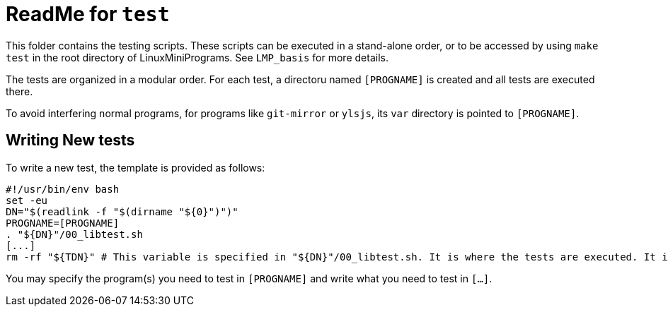 = ReadMe for `test`

This folder contains the testing scripts. These scripts can be executed in a stand-alone order, or to be accessed by using `make test` in the root directory of LinuxMiniPrograms. See `LMP_basis` for more details.

The tests are organized in a modular order. For each test, a directoru named `[PROGNAME]` is created and all tests are executed there.

To avoid interfering normal programs, for programs like `git-mirror` or `ylsjs`, its `var` directory is pointed to `[PROGNAME]`.

== Writing New tests

To write a new test, the template is provided as follows:

[source,bash]
----
#!/usr/bin/env bash
set -eu
DN="$(readlink -f "$(dirname "${0}")")"
PROGNAME=[PROGNAME]
. "${DN}"/00_libtest.sh
[...]
rm -rf "${TDN}" # This variable is specified in "${DN}"/00_libtest.sh. It is where the tests are executed. It is removed if the test is successful.
----

You may specify the program(s) you need to test in `[PROGNAME]` and write what you need to test in `[...]`.
